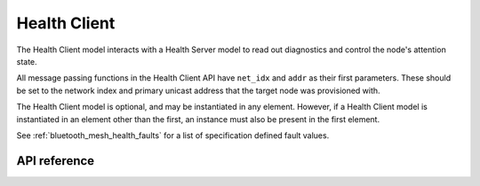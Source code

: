 .. _bluetooth_mesh_models_health_cli:

Health Client
#############

The Health Client model interacts with a Health Server model to read out
diagnostics and control the node's attention state.

All message passing functions in the Health Client API have ``net_idx`` and
``addr`` as their first parameters. These should be set to the network index
and primary unicast address that the target node was provisioned with.

The Health Client model is optional, and may be instantiated in any element.
However, if a Health Client model is instantiated in an element other than the
first, an instance must also be present in the first element.

See :ref:`bluetooth_mesh_health_faults` for a list of specification defined
fault values.

API reference
*************

.. doxygengroup:: bt_mesh_health_cli
   :project: Zephyr
